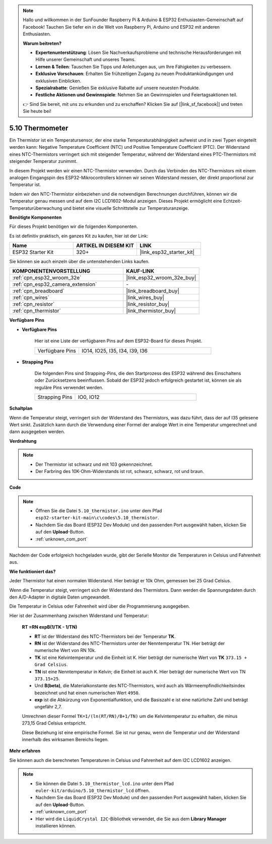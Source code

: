 .. note::

    Hallo und willkommen in der SunFounder Raspberry Pi & Arduino & ESP32 Enthusiasten-Gemeinschaft auf Facebook! Tauchen Sie tiefer ein in die Welt von Raspberry Pi, Arduino und ESP32 mit anderen Enthusiasten.

    **Warum beitreten?**

    - **Expertenunterstützung**: Lösen Sie Nachverkaufsprobleme und technische Herausforderungen mit Hilfe unserer Gemeinschaft und unseres Teams.
    - **Lernen & Teilen**: Tauschen Sie Tipps und Anleitungen aus, um Ihre Fähigkeiten zu verbessern.
    - **Exklusive Vorschauen**: Erhalten Sie frühzeitigen Zugang zu neuen Produktankündigungen und exklusiven Einblicken.
    - **Spezialrabatte**: Genießen Sie exklusive Rabatte auf unsere neuesten Produkte.
    - **Festliche Aktionen und Gewinnspiele**: Nehmen Sie an Gewinnspielen und Feiertagsaktionen teil.

    👉 Sind Sie bereit, mit uns zu erkunden und zu erschaffen? Klicken Sie auf [|link_sf_facebook|] und treten Sie heute bei!

.. _ar_thermistor:

5.10 Thermometer
===========================

Ein Thermistor ist ein Temperatursensor, der eine starke Temperaturabhängigkeit aufweist und in zwei Typen eingeteilt werden kann: Negative Temperature Coefficient (NTC) und Positive Temperature Coefficient (PTC). Der Widerstand eines NTC-Thermistors verringert sich mit steigender Temperatur, während der Widerstand eines PTC-Thermistors mit steigender Temperatur zunimmt.

In diesem Projekt werden wir einen NTC-Thermistor verwenden. Durch das Verbinden des NTC-Thermistors mit einem analogen Eingangspin des ESP32-Mikrocontrollers können wir seinen Widerstand messen, der direkt proportional zur Temperatur ist.

Indem wir den NTC-Thermistor einbeziehen und die notwendigen Berechnungen durchführen, können wir die Temperatur genau messen und auf dem I2C LCD1602-Modul anzeigen. Dieses Projekt ermöglicht eine Echtzeit-Temperaturüberwachung und bietet eine visuelle Schnittstelle zur Temperaturanzeige.

**Benötigte Komponenten**

Für dieses Projekt benötigen wir die folgenden Komponenten.

Es ist definitiv praktisch, ein ganzes Kit zu kaufen, hier ist der Link:

.. list-table::
    :widths: 20 20 20
    :header-rows: 1

    *   - Name	
        - ARTIKEL IN DIESEM KIT
        - LINK
    *   - ESP32 Starter Kit
        - 320+
        - |link_esp32_starter_kit|

Sie können sie auch einzeln über die untenstehenden Links kaufen.

.. list-table::
    :widths: 30 20
    :header-rows: 1

    *   - KOMPONENTENVORSTELLUNG
        - KAUF-LINK

    *   - :ref:`cpn_esp32_wroom_32e`
        - |link_esp32_wroom_32e_buy|
    *   - :ref:`cpn_esp32_camera_extension`
        - \-
    *   - :ref:`cpn_breadboard`
        - |link_breadboard_buy|
    *   - :ref:`cpn_wires`
        - |link_wires_buy|
    *   - :ref:`cpn_resistor`
        - |link_resistor_buy|
    *   - :ref:`cpn_thermistor`
        - |link_thermistor_buy|


**Verfügbare Pins**

* **Verfügbare Pins**

    Hier ist eine Liste der verfügbaren Pins auf dem ESP32-Board für dieses Projekt.

    .. list-table::
        :widths: 5 15

        *   - Verfügbare Pins
            - IO14, IO25, I35, I34, I39, I36


* **Strapping Pins**

    Die folgenden Pins sind Strapping-Pins, die den Startprozess des ESP32 während des Einschaltens oder Zurücksetzens beeinflussen. Sobald der ESP32 jedoch erfolgreich gestartet ist, können sie als reguläre Pins verwendet werden.

    .. list-table::
        :widths: 5 15

        *   - Strapping Pins
            - IO0, IO12


**Schaltplan**

.. image:: ../../img/circuit/circuit_5.10_thermistor.png

Wenn die Temperatur steigt, verringert sich der Widerstand des Thermistors, was dazu führt, dass der auf I35 gelesene Wert sinkt. Zusätzlich kann durch die Verwendung einer Formel der analoge Wert in eine Temperatur umgerechnet und dann ausgegeben werden.

**Verdrahtung**

.. image:: ../../img/wiring/5.10_thermistor_bb.png


.. note::
    * Der Thermistor ist schwarz und mit 103 gekennzeichnet.
    * Der Farbring des 10K-Ohm-Widerstands ist rot, schwarz, schwarz, rot und braun.

**Code**

.. note::

    * Öffnen Sie die Datei ``5.10_thermistor.ino`` unter dem Pfad ``esp32-starter-kit-main\c\codes\5.10_thermistor``.
    * Nachdem Sie das Board (ESP32 Dev Module) und den passenden Port ausgewählt haben, klicken Sie auf den **Upload**-Button.
    * :ref:`unknown_com_port`

.. raw:: html

    <iframe src=https://create.arduino.cc/editor/sunfounder01/d0407e3b-cd1e-4f5e-a7b6-391da394339b/preview?embed style="height:510px;width:100%;margin:10px 0" frameborder=0></iframe>


Nachdem der Code erfolgreich hochgeladen wurde, gibt der Serielle Monitor die Temperaturen in Celsius und Fahrenheit aus.

**Wie funktioniert das?**

Jeder Thermistor hat einen normalen Widerstand. Hier beträgt er 10k Ohm, gemessen bei 25 Grad Celsius.

Wenn die Temperatur steigt, verringert sich der Widerstand des Thermistors. Dann werden die Spannungsdaten durch den A/D-Adapter in digitale Daten umgewandelt.

Die Temperatur in Celsius oder Fahrenheit wird über die Programmierung ausgegeben.

Hier ist der Zusammenhang zwischen Widerstand und Temperatur:

    **RT =RN expB(1/TK - 1/TN)** 

    * **RT** ist der Widerstand des NTC-Thermistors bei der Temperatur **TK**. 
    * **RN** ist der Widerstand des NTC-Thermistors unter der Nenntemperatur TN. Hier beträgt der numerische Wert von RN 10k. 
    * **TK** ist eine Kelvintemperatur und die Einheit ist K. Hier beträgt der numerische Wert von **TK** ``373.15 + Grad Celsius``. 
    * **TN** ist eine Nenntemperatur in Kelvin; die Einheit ist auch K. Hier beträgt der numerische Wert von TN ``373.15+25``.
    * Und **B(beta)**, die Materialkonstante des NTC-Thermistors, wird auch als Wärmeempfindlichkeitsindex bezeichnet und hat einen numerischen Wert ``4950``. 
    * **exp** ist die Abkürzung von Exponentialfunktion, und die Basiszahl ``e`` ist eine natürliche Zahl und beträgt ungefähr 2,7.

    Umrechnen dieser Formel ``TK=1/(ln(RT/RN)/B+1/TN)`` um die Kelvintemperatur zu erhalten, die minus 273,15 Grad Celsius entspricht.

    Diese Beziehung ist eine empirische Formel. Sie ist nur genau, wenn die Temperatur und der Widerstand innerhalb des wirksamen Bereichs liegen.

**Mehr erfahren**

Sie können auch die berechneten Temperaturen in Celsius und Fahrenheit auf dem I2C LCD1602 anzeigen.


.. note::

    * Sie können die Datei ``5.10_thermistor_lcd.ino`` unter dem Pfad ``euler-kit/arduino/5.10_thermistor_lcd`` öffnen. 
    * Nachdem Sie das Board (ESP32 Dev Module) und den passenden Port ausgewählt haben, klicken Sie auf den **Upload**-Button.
    * :ref:`unknown_com_port`
    * Hier wird die ``LiquidCrystal I2C``-Bibliothek verwendet, die Sie aus dem **Library Manager** installieren können.

.. raw:: html

    <iframe src=https://create.arduino.cc/editor/sunfounder01/93344677-8c5d-41d7-a833-f6365495d344/preview?embed style="height:510px;width:100%;margin:10px 0" frameborder=0></iframe>

